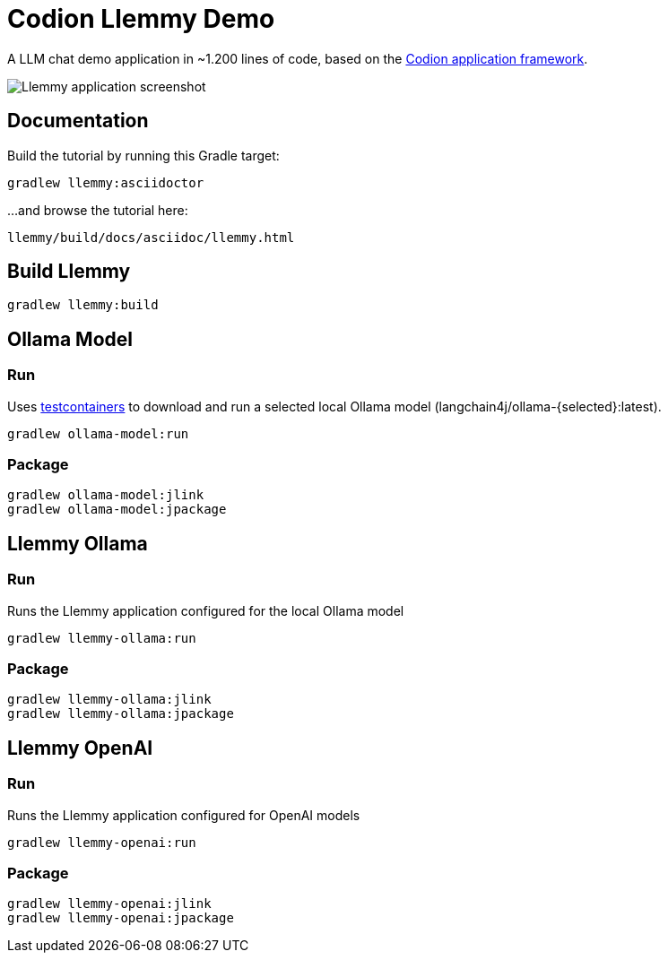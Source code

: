 = Codion Llemmy Demo

A LLM chat demo application in ~1.200 lines of code, based on the https://codion.is[Codion application framework].

image::llemmy/src/docs/asciidoc/images/llemmy.png[Llemmy application screenshot]

== Documentation

Build the tutorial by running this Gradle target:

[source,shell]
----
gradlew llemmy:asciidoctor
----

...and browse the tutorial here:
[source]
----
llemmy/build/docs/asciidoc/llemmy.html
----

== Build Llemmy

[source,shell]
----
gradlew llemmy:build
----

== Ollama Model

=== Run

Uses https://github.com/testcontainers/testcontainers-java[testcontainers] to download and run a selected local Ollama model (langchain4j/ollama-\{selected\}:latest).

[source,shell]
----
gradlew ollama-model:run
----

=== Package

[source,shell]
----
gradlew ollama-model:jlink
gradlew ollama-model:jpackage
----

== Llemmy Ollama

=== Run

Runs the Llemmy application configured for the local Ollama model

[source,shell]
----
gradlew llemmy-ollama:run
----

=== Package

[source,shell]
----
gradlew llemmy-ollama:jlink
gradlew llemmy-ollama:jpackage
----

== Llemmy OpenAI

=== Run

Runs the Llemmy application configured for OpenAI models

[source,shell]
----
gradlew llemmy-openai:run
----

=== Package

[source,shell]
----
gradlew llemmy-openai:jlink
gradlew llemmy-openai:jpackage
----